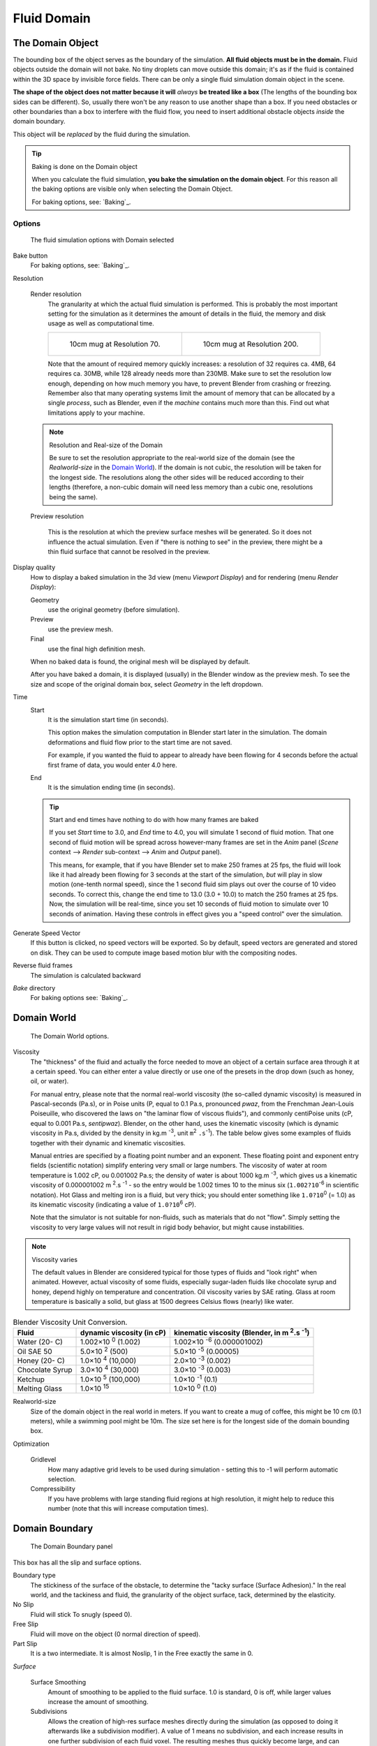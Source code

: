 ..    TODO/Review: {{review|text=todo: review the viscosity table commented text}} .

************
Fluid Domain
************

The Domain Object
=================

The bounding box of the object serves as the boundary of the simulation.
**All fluid objects must be in the domain.** Fluid objects outside the domain will not bake.
No tiny droplets can move outside this domain;
it's as if the fluid is contained within the 3D space by invisible force fields.
There can be only a single fluid simulation domain object in the scene.

**The shape of the object does not matter because it will** *always* **be treated like a box**
(The lengths of the bounding box sides can be different).
So, usually there won't be any reason to use another shape than a box.
If you need obstacles or other boundaries than a box to interfere with the fluid flow,
you need to insert additional obstacle objects *inside* the domain boundary.

This object will be *replaced* by the fluid during the simulation.


.. tip:: Baking is done on the Domain object

   When you calculate the fluid simulation, **you bake the simulation on the domain object**.
   For this reason all the baking options are visible only when selecting the Domain Object.

   For baking options, see: `Baking`_.


Options
-------

.. figure:: /images/Fluid_domainpanel.jpg

   The fluid simulation options with Domain selected


Bake button
   For baking options, see: `Baking`_.

Resolution

   Render resolution
      The granularity at which the actual fluid simulation is performed.
      This is probably the most important setting for the simulation as it
      determines the amount of details in the fluid, the memory and disk usage as well as computational time.


      .. list-table::

         * - .. figure:: /images/Fluid-70res.jpg
                :width: 270px

                10cm mug at Resolution 70.

           - .. figure:: /images/Fluid-200res.jpg
                :width: 270px

                10cm mug at Resolution 200.


      Note that the amount of required memory quickly increases: a resolution of 32 requires ca. 4MB,
      64 requires ca. 30MB, while 128 already needs more than 230MB. Make sure to set the resolution low enough,
      depending on how much memory you have, to prevent Blender from crashing or freezing. Remember also that many
      operating systems limit the amount of memory that can be allocated by a single *process*, such as Blender,
      even if the *machine* contains much more than this. Find out what limitations apply to your machine.

   .. note:: Resolution and Real-size of the Domain

      Be sure to set the resolution appropriate to the real-world size of the domain (see the *Realworld-size* in the
      `Domain World`_).
      If the domain is not cubic, the resolution will be taken for the longest side.
      The resolutions along the other sides will be reduced according to their lengths
      (therefore, a non-cubic domain will need less memory than a cubic one, resolutions being the same).

   Preview resolution

      This is the resolution at which the preview surface meshes will be generated.
      So it does not influence the actual simulation.
      Even if "there is nothing to see" in the preview,
      there might be a thin fluid surface that cannot be resolved in the preview.

Display quality
   How to display a baked simulation in the 3d view (menu *Viewport Display*)
   and for rendering (menu *Render Display*):

   Geometry
     use the original geometry (before simulation).
   Preview
      use the preview mesh.
   Final
      use the final high definition mesh.

   When no baked data is found, the original mesh will be displayed by default.

   After you have baked a domain, it is displayed (usually) in the Blender window as the preview mesh.
   To see the size and scope of the original domain box, select *Geometry* in the left dropdown.

Time
   Start
      It is the simulation start time (in seconds).

      This option makes the simulation computation in Blender start later in the simulation.
      The domain deformations and fluid flow prior to the start time are not saved.

      For example, if you wanted the fluid to appear to already have been flowing
      for 4 seconds before the actual first frame of data, you would enter 4.0 here.
   End
      It is the simulation ending time (in seconds).

   .. tip:: Start and end times have nothing to do with how many frames are baked

      If you set *Start* time to 3.0, and *End* time to 4.0, you will simulate 1 second of fluid motion.
      That one second of fluid motion will be spread across however-many frames are set in the *Anim* panel
      (*Scene* context --> *Render* sub-context --> *Anim* and *Output* panel).

      This means, for example, that if you have Blender set to make 250 frames at 25 fps, the fluid
      will look like it had already been flowing for 3 seconds at the start of the simulation,
      *but* will play in slow motion (one-tenth normal speed),
      since the 1 second fluid sim plays out over the course of 10 video seconds. To correct this,
      change the end time to 13.0 (3.0 + 10.0) to match the 250 frames at 25 fps. Now,
      the simulation will be real-time,
      since you set 10 seconds of fluid motion to simulate over 10 seconds of animation.
      Having these controls in effect gives you a "speed control" over the simulation.

Generate Speed Vector
   If this button is clicked, no speed vectors will be exported.
   So by default, speed vectors are generated and stored on disk.
   They can be used to compute image based motion blur with the compositing nodes.
Reverse fluid frames
   The simulation is calculated backward
*Bake* directory
   For baking options see: `Baking`_.


Domain World
============

.. figure:: /images/Fluid_domainworld.jpg

   The Domain World options.


Viscosity
   The "thickness" of the fluid and actually the force needed to move an object of a certain surface area through it
   at a certain speed. You can either enter a value directly or use one of the presets in the drop down (such as
   honey, oil, or water).

   For manual entry, please note that the normal real-world viscosity (the so-called dynamic viscosity)
   is measured in Pascal-seconds (Pa.s), or in Poise units (P, equal to 0.1 Pa.s, pronounced *pwaz*,
   from the Frenchman Jean-Louis Poiseuille, who discovered the laws on "the laminar flow of viscous fluids"),
   and commonly centiPoise units (cP, equal to 0.001 Pa.s, *sentipwaz*).
   Blender, on the other hand, uses the kinematic viscosity
   (which is dynamic viscosity in Pa.s, divided by the density in kg.m :sup:`-3`, unit ``m``:sup:`2` ``.s``:sup:`-1`).
   The table below gives some examples of fluids together with their dynamic and kinematic viscosities.

   Manual entries are specified by a floating point number and an exponent.
   These floating point and exponent entry fields (scientific notation)
   simplify entering very small or large numbers. The viscosity of water at room temperature is 1.002 cP,
   ou 0.001002 Pa.s; the density of water is about 1000 kg.m :sup:`-3`, which gives us a kinematic viscosity of
   0.000001002 m :sup:`2`.s :sup:`-1` - so the entry would be 1.002 times 10 to the minus six
   (``1.002?10``:sup:`-6` in scientific notation). Hot Glass and melting iron is a fluid, but very thick;
   you should enter something like ``1.0?10``:sup:`0` (= 1.0) as its kinematic viscosity
   (indicating a value of ``1.0?10``:sup:`6` cP).

   Note that the simulator is not suitable for non-fluids, such as materials that do not "flow".
   Simply setting the viscosity to very large values will not result in rigid body behavior,
   but might cause instabilities.


.. note:: Viscosity varies

   The default values in Blender are considered typical for those types of fluids and "look right" when animated.
   However, actual viscosity of some fluids,
   especially sugar-laden fluids like chocolate syrup and honey, depend highly on temperature and concentration.
   Oil viscosity varies by SAE rating.
   Glass at room temperature is basically a solid, but glass at 1500 degrees Celsius flows (nearly) like water.

..
   There's still some things that aren't correct in this table, I think.
   Let me put as clear as I can:
   *The dynamic viscosity international unit is the Pascal-seconds (Pa.s).
   There are also Poise (P = 0.1 Pa.s), and centiPoise (cP = 0.001 Pa.s).
   *The kinematic viscosity international unit is in m^2.s^-1.
   *The density international unit is in kg.m^-3.
   Which implies that a Pascal corresponds to 1 kg.m^-1.s^-2,
   or else you cannot divide Pa.s by kg.m^-3 to obtain m^2.s^-1 !
..
   So if I take the kinematics values given bellow,
   and try to get the corresponding dynamic values, I have:
   *water: density: about 1000 (kg.m^-3); kinematic viscosity: 1×10^-6 (m^2.s^-1)
   --> dynamic viscosity is 1000 × 1×10^-6 = 1×10^-3 Pa.s, hence 1 cP.
   --> COHERENT
   *Oil:   density: more or less like water, so about 1000; Kinematic viscosity: 5×10^-5
   --> dynamic viscosity is 1000 × 5×10^-5 = 1×10^-2 Pa.s, hence 50 cP, and not 500 cP
   --> NOT COHERENT, unless Oil SAE 50 is ten times heavier than water!
   *Honey: density: about 1250 (kg.m^-3); kinematic viscosity: 2×10^-3
   --> dynamic viscosity is 1250 × 2×10^-3 = 2.5 Pa.s, hence 2500 cP, and not 1×10^4 cP
   --> NOT COHERENT, unless honey is five times heavier than water!
   *And so on, chocolate syrup density should be of 1×10^4 kg.m^-3 (ten times water density),
   ketchup density should be of 1×10^3 kg.m^-3 (same as water density, coherent I think),
   melting glass density should be of 1×10^12 kg.m^-3 (a thousand million times water density,
   it's more like black hole!)
..
   So, either the values in the tables are wrong (one way or the other),
   or the law to pass from dynamic viscosity to kinematic viscosity is just a "trick",
   an approximation, only working with fluids around water viscosity...
..
   Don't know, I'm not a physicist, but there definitively something wrong here,
   so if someone who knows better about this matter could check and correct it, it would be nice!
   --Mont29, 2009/08


.. list-table::
   Blender Viscosity Unit Conversion.
   :header-rows: 1

   * - Fluid
     - dynamic viscosity (in cP)
     - kinematic viscosity (Blender, in m :sup:`2`.s :sup:`-1`)
   * - Water (20- C)
     - 1.002×10 :sup:`0` (1.002)
     - 1.002×10 :sup:`-6` (0.000001002)
   * - Oil SAE 50
     - 5.0×10 :sup:`2` (500)
     - 5.0×10 :sup:`-5` (0.00005)
   * - Honey (20- C)
     - 1.0×10 :sup:`4` (10,000)
     - 2.0×10 :sup:`-3` (0.002)
   * - Chocolate Syrup
     - 3.0×10 :sup:`4` (30,000)
     - 3.0×10 :sup:`-3` (0.003)
   * - Ketchup
     - 1.0×10 :sup:`5` (100,000)
     - 1.0×10 :sup:`-1` (0.1)
   * - Melting Glass
     - 1.0×10 :sup:`15`
     - 1.0×10 :sup:`0` (1.0)


Realworld-size
   Size of the domain object in the real world in meters.
   If you want to create a mug of coffee, this might be 10 cm (0.1 meters), while a swimming pool might be 10m.
   The size set here is for the longest side of the domain bounding box.

Optimization

   Gridlevel
      How many adaptive grid levels to be used during simulation -
      setting this to -1 will perform automatic selection.

   Compressibility
      If you have problems with large standing fluid regions at high resolution,
      it might help to reduce this number (note that this will increase computation times).


Domain Boundary
===============

.. figure:: /images/fluids_domain_boundary.jpg
   :width: 300px

   The Domain Boundary panel

This box has all the slip and surface options.

Boundary type
    The stickiness of the surface of the obstacle,
    to determine the "tacky surface (Surface Adhesion)."
    In the real world, and the tackiness and fluid,
    the granularity of the object surface, tack, determined by the elasticity.
No Slip
    Fluid will stick To snugly (speed 0).
Free Slip
    Fluid will move on the object (0 normal direction of speed).
Part Slip
    It is a two intermediate. It is almost Noslip, 1 in the Free exactly the same in 0.

*Surface*

   Surface Smoothing
      Amount of smoothing to be applied to the fluid surface.
      1.0 is standard, 0 is off, while larger values increase the amount of smoothing.

   Subdivisions
      Allows the creation of high-res surface meshes directly during the simulation
      (as opposed to doing it afterwards like a subdivision modifier).
      A value of 1 means no subdivision, and each increase results in one further subdivision of each fluid voxel.
      The resulting meshes thus quickly become large, and can require large amounts of disk space.
      Be careful in combination with large smoothing values -
      this can lead to long computation times due to the surface mesh generation.

   *Hide fluid surface*


Domain Particles
================

.. figure:: /images/physics_fluid_domain_particles.png

   The Domain Particles Panel


Here you can add particles to the fluid simulated, to enhance the visual effect.

Tracer Particles
   Number of tracer particles to be put into the fluid at the beginning of the simulation.
   To display them create another object with the *Particle* fluid type,
   explained below, that uses the same bake directory as the domain.

Generate Particles
   Controls the amount of fluid particles to create (0=off, 1=normal, >1=more).
   To use it, you have to have a surface subdivision value of at least 2.


.. figure:: /images/FluidSimParts.jpg
   :width: 600px

   An example of the effect of particles can be seen here - the image to the left was simulated without,
   and the right one with particles and subdivision enabled.
